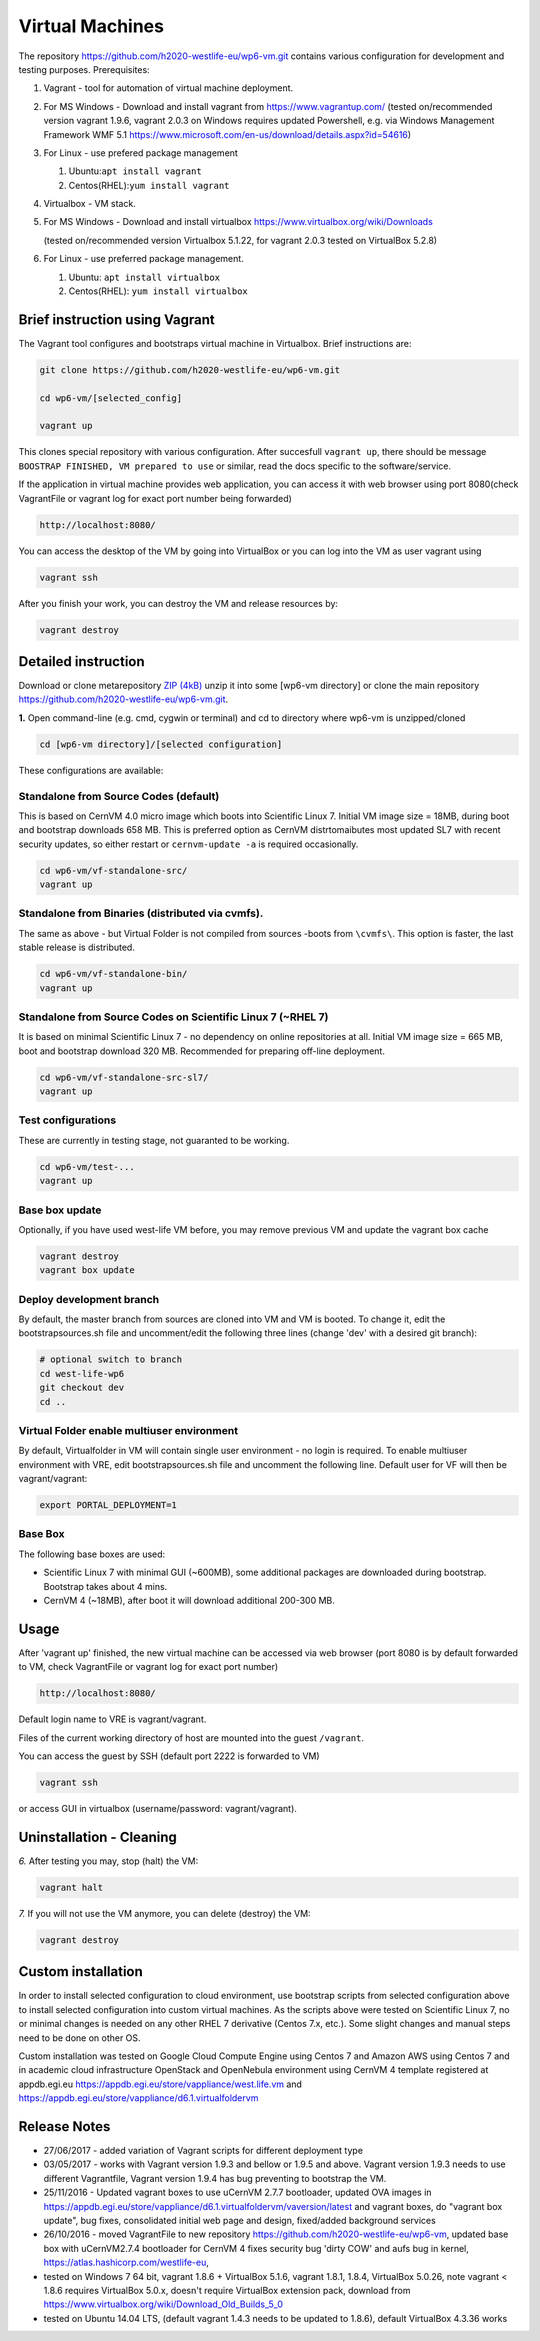 Virtual Machines
================

The repository https://github.com/h2020-westlife-eu/wp6-vm.git contains
various configuration for development and testing purposes.
Prerequisites:

1. Vagrant - tool for automation of virtual machine deployment.
2. For MS Windows - Download and install vagrant from
   https://www.vagrantup.com/ (tested on/recommended version vagrant
   1.9.6, vagrant 2.0.3 on Windows requires updated Powershell, e.g. via
   Windows Management Framework WMF 5.1
   https://www.microsoft.com/en-us/download/details.aspx?id=54616)
3. For Linux - use prefered package management

   1. Ubuntu:\ ``apt install vagrant``
   2. Centos(RHEL):\ ``yum install vagrant``

4. Virtualbox - VM stack.
5. For MS Windows - Download and install virtualbox
   https://www.virtualbox.org/wiki/Downloads

   (tested on/recommended version Virtualbox 5.1.22, for vagrant 2.0.3
   tested on VirtualBox 5.2.8)

6. For Linux - use preferred package management.

   1. Ubuntu: ``apt install virtualbox``
   2. Centos(RHEL): ``yum install virtualbox``

Brief instruction using Vagrant
-------------------------------

The Vagrant tool configures and bootstraps virtual machine in
Virtualbox. Brief instructions are:

.. code:: text

    git clone https://github.com/h2020-westlife-eu/wp6-vm.git

    cd wp6-vm/[selected_config]

    vagrant up

.. figure:: .gitbook/assets/vmvagrantup.gif
   :alt: 

This clones special repository with various configuration. After
succesfull ``vagrant up``, there should be message
``BOOSTRAP FINISHED, VM prepared to use`` or similar, read the docs
specific to the software/service.

If the application in virtual machine provides web application, you can
access it with web browser using port 8080(check VagrantFile or vagrant
log for exact port number being forwarded)

.. code:: text

    http://localhost:8080/

You can access the desktop of the VM by going into VirtualBox or you can
log into the VM as user vagrant using

.. code:: text

    vagrant ssh

After you finish your work, you can destroy the VM and release resources
by:

.. code:: text

    vagrant destroy

Detailed instruction
--------------------

Download or clone metarepository `ZIP
(4kB) <https://github.com/h2020-westlife-eu/wp6-vm/archive/master.zip>`__
unzip it into some [wp6-vm directory] or clone the main repository
https://github.com/h2020-westlife-eu/wp6-vm.git.

**1.** Open command-line (e.g. cmd, cygwin or terminal) and cd to
directory where wp6-vm is unzipped/cloned

.. code:: text

    cd [wp6-vm directory]/[selected configuration]

These configurations are available:

Standalone from Source Codes (default)
~~~~~~~~~~~~~~~~~~~~~~~~~~~~~~~~~~~~~~

This is based on CernVM 4.0 micro image which boots into Scientific
Linux 7. Initial VM image size = 18MB, during boot and bootstrap
downloads 658 MB. This is preferred option as CernVM distrtomaibutes
most updated SL7 with recent security updates, so either restart or
``cernvm-update -a`` is required occasionally.

.. code:: bash

    cd wp6-vm/vf-standalone-src/
    vagrant up

Standalone from Binaries (distributed via cvmfs).
~~~~~~~~~~~~~~~~~~~~~~~~~~~~~~~~~~~~~~~~~~~~~~~~~

The same as above - but Virtual Folder is not compiled from sources
-boots from ``\cvmfs\``. This option is faster, the last stable release
is distributed.

.. code:: bash

    cd wp6-vm/vf-standalone-bin/
    vagrant up

Standalone from Source Codes on Scientific Linux 7 (~RHEL 7)
~~~~~~~~~~~~~~~~~~~~~~~~~~~~~~~~~~~~~~~~~~~~~~~~~~~~~~~~~~~~

It is based on minimal Scientific Linux 7 - no dependency on online
repositories at all. Initial VM image size = 665 MB, boot and bootstrap
download 320 MB. Recommended for preparing off-line deployment.

.. code:: text

    cd wp6-vm/vf-standalone-src-sl7/
    vagrant up

Test configurations
~~~~~~~~~~~~~~~~~~~

These are currently in testing stage, not guaranted to be working.

.. code:: text

    cd wp6-vm/test-...
    vagrant up

Base box update
~~~~~~~~~~~~~~~

Optionally, if you have used west-life VM before, you may remove
previous VM and update the vagrant box cache

.. code:: text

    vagrant destroy
    vagrant box update    

Deploy development branch
~~~~~~~~~~~~~~~~~~~~~~~~~

By default, the master branch from sources are cloned into VM and VM is
booted. To change it, edit the bootstrapsources.sh file and
uncomment/edit the following three lines (change 'dev' with a desired
git branch):

.. code:: text

    # optional switch to branch
    cd west-life-wp6
    git checkout dev
    cd ..

Virtual Folder enable multiuser environment
~~~~~~~~~~~~~~~~~~~~~~~~~~~~~~~~~~~~~~~~~~~

By default, Virtualfolder in VM will contain single user environment -
no login is required. To enable multiuser environment with VRE, edit
bootstrapsources.sh file and uncomment the following line. Default user
for VF will then be vagrant/vagrant:

.. code:: text

    export PORTAL_DEPLOYMENT=1  

Base Box
~~~~~~~~

The following base boxes are used:

-  Scientific Linux 7 with minimal GUI (~600MB), some additional
   packages are downloaded during bootstrap. Bootstrap takes about 4
   mins.
-  CernVM 4 (~18MB), after boot it will download additional 200-300 MB.

Usage
-----

After 'vagrant up' finished, the new virtual machine can be accessed via
web browser (port 8080 is by default forwarded to VM, check VagrantFile
or vagrant log for exact port number)

.. code:: text

    http://localhost:8080/

Default login name to VRE is vagrant/vagrant.

Files of the current working directory of host are mounted into the
guest ``/vagrant``.

You can access the guest by SSH (default port 2222 is forwarded to VM)

.. code:: text

    vagrant ssh

or access GUI in virtualbox (username/password: vagrant/vagrant).

Uninstallation - Cleaning
-------------------------

*6.* After testing you may, stop (halt) the VM:

.. code:: text

    vagrant halt

*7.* If you will not use the VM anymore, you can delete (destroy) the
VM:

.. code:: text

    vagrant destroy

Custom installation
-------------------

In order to install selected configuration to cloud environment, use
bootstrap scripts from selected configuration above to install selected
configuration into custom virtual machines. As the scripts above were
tested on Scientific Linux 7, no or minimal changes is needed on any
other RHEL 7 derivative (Centos 7.x, etc.). Some slight changes and
manual steps need to be done on other OS.

Custom installation was tested on Google Cloud Compute Engine using
Centos 7 and Amazon AWS using Centos 7 and in academic cloud
infrastructure OpenStack and OpenNebula environment using CernVM 4
template registered at appdb.egi.eu
https://appdb.egi.eu/store/vappliance/west.life.vm and
https://appdb.egi.eu/store/vappliance/d6.1.virtualfoldervm

Release Notes
-------------

-  27/06/2017 - added variation of Vagrant scripts for different
   deployment type
-  03/05/2017 - works with Vagrant version 1.9.3 and bellow or 1.9.5 and
   above. Vagrant version 1.9.3 needs to use different Vagrantfile,
   Vagrant version 1.9.4 has bug preventing to bootstrap the VM.
-  25/11/2016 - Updated vagrant boxes to use uCernVM 2.7.7 bootloader,
   updated OVA images in
   https://appdb.egi.eu/store/vappliance/d6.1.virtualfoldervm/vaversion/latest
   and vagrant boxes, do "vagrant box update", bug fixes, consolidated
   initial web page and design, fixed/added background services
-  26/10/2016 - moved VagrantFile to new repository
   https://github.com/h2020-westlife-eu/wp6-vm, updated base box with
   uCernVM2.7.4 bootloader for CernVM 4 fixes security bug 'dirty COW'
   and aufs bug in kernel, https://atlas.hashicorp.com/westlife-eu,
-  tested on Windows 7 64 bit, vagrant 1.8.6 + VirtualBox 5.1.6, vagrant
   1.8.1, 1.8.4, VirtualBox 5.0.26, note vagrant < 1.8.6 requires
   VirtualBox 5.0.x, doesn't require VirtualBox extension pack, download
   from https://www.virtualbox.org/wiki/Download_Old_Builds_5_0
-  tested on Ubuntu 14.04 LTS, (default vagrant 1.4.3 needs to be
   updated to 1.8.6), default VirtualBox 4.3.36 works

